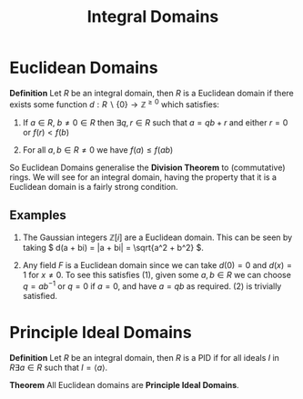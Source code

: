 #+TITLE: Integral Domains

* Euclidean Domains

*Definition* Let \( R \) be an integral domain, then \( R \) is a Euclidean domain if there exists some function \( d: R \backslash \{0\} \to \mathbb{Z}^{\ge 0} \) which satisfies:

1. If \( a \in R, \ b \ne 0 \in R \) then \( \exists q, r \in R \) such that \( a = qb + r \) and either \( r = 0 \) or \( f(r) < f(b) \)

2. For all \( a, b \in R \ne 0 \) we have \( f(a) \le f(ab) \)

So Euclidean Domains generalise the *Division Theorem* to (commutative) rings. We will see for an integral domain, having the property that it is a Euclidean domain is a fairly strong condition.

** Examples
   
   1. The Gaussian integers \( \mathbb{Z}[i] \) are a Euclidean domain. This can be seen by taking \( d(a + bi) = |a + bi| = \sqrt{a^2 + b^2} \).

   2. Any field \( F \) is a Euclidean domain since we can take \( d(0) = 0 \) and \( d(x) = 1 \) for \( x \ne 0 \). To see this satisfies (1), given some \( a, b \in R \) we can choose \( q = ab^{-1} \) or \( q = 0 \) if \( a = 0 \), and have \( a = qb \) as required. (2) is trivially satisfied.


* Principle Ideal Domains

*Definition* Let \( R \) be an integral domain, then \( R \) is a PID if for all ideals \( I \) in \( R \exists a \in R \) such that \( I = \langle a \rangle \).

*Theorem* All Euclidean domains are *Principle Ideal Domains*.

